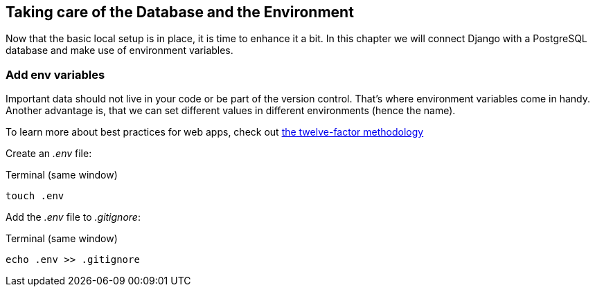 == Taking care of the Database and the Environment

Now that the basic local setup is in place, it is time to enhance it a bit.
In this chapter we will connect Django with a PostgreSQL database and make use of environment variables.

=== Add env variables

Important data should not live in your code or be part of the version control.
That’s where environment variables come in handy.
Another advantage is, that we can set different values in different environments (hence the name).

[INFO]
To learn more about best practices for web apps, check out https://12factor.net/[the twelve-factor methodology]

Create an _.env_ file:

.Terminal (same window)
[source, shell]
----
touch .env
----

Add the _.env_ file to _.gitignore_:

.Terminal (same window)
[source, shell]
----
echo .env >> .gitignore
----